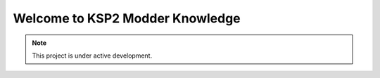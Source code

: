 Welcome to KSP2 Modder Knowledge
===================================



.. note::

   This project is under active development.
